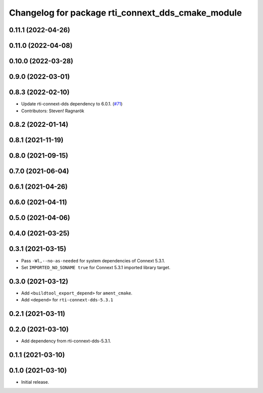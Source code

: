 ^^^^^^^^^^^^^^^^^^^^^^^^^^^^^^^^^^^^^^^^^^^^^^^^^^
Changelog for package rti_connext_dds_cmake_module
^^^^^^^^^^^^^^^^^^^^^^^^^^^^^^^^^^^^^^^^^^^^^^^^^^

0.11.1 (2022-04-26)
-------------------

0.11.0 (2022-04-08)
-------------------

0.10.0 (2022-03-28)
-------------------

0.9.0 (2022-03-01)
------------------

0.8.3 (2022-02-10)
------------------
* Update rti-connext-dds dependency to 6.0.1. (`#71 <https://github.com/ros2/rmw_connextdds/issues/71>`_)
* Contributors: Steven! Ragnarök

0.8.2 (2022-01-14)
------------------

0.8.1 (2021-11-19)
------------------

0.8.0 (2021-09-15)
------------------

0.7.0 (2021-06-04)
------------------

0.6.1 (2021-04-26)
------------------

0.6.0 (2021-04-11)
------------------

0.5.0 (2021-04-06)
------------------

0.4.0 (2021-03-25)
------------------

0.3.1 (2021-03-15)
------------------
* Pass ``-Wl,--no-as-needed`` for system dependencies of Connext 5.3.1.
* Set ``IMPORTED_NO_SONAME true`` for Connext 5.3.1 imported library target.

0.3.0 (2021-03-12)
------------------
* Add ``<buildtool_export_depend>`` for ``ament_cmake``.
* Add ``<depend>`` for ``rti-connext-dds-5.3.1``

0.2.1 (2021-03-11)
------------------

0.2.0 (2021-03-10)
------------------
* Add dependency from rti-connext-dds-5.3.1.

0.1.1 (2021-03-10)
------------------

0.1.0 (2021-03-10)
------------------
* Initial release.
